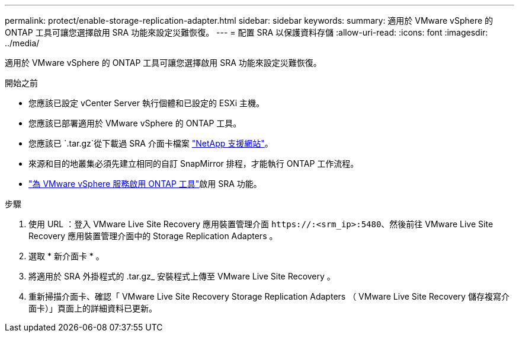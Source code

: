 ---
permalink: protect/enable-storage-replication-adapter.html 
sidebar: sidebar 
keywords:  
summary: 適用於 VMware vSphere 的 ONTAP 工具可讓您選擇啟用 SRA 功能來設定災難恢復。 
---
= 配置 SRA 以保護資料存儲
:allow-uri-read: 
:icons: font
:imagesdir: ../media/


[role="lead"]
適用於 VMware vSphere 的 ONTAP 工具可讓您選擇啟用 SRA 功能來設定災難恢復。

.開始之前
* 您應該已設定 vCenter Server 執行個體和已設定的 ESXi 主機。
* 您應該已部署適用於 VMware vSphere 的 ONTAP 工具。
* 您應該已 `.tar.gz`從下載過 SRA 介面卡檔案 https://mysupport.netapp.com/site/products/all/details/otv10/downloads-tab["NetApp 支援網站"^]。
* 來源和目的地叢集必須先建立相同的自訂 SnapMirror 排程，才能執行 ONTAP 工作流程。
* link:../manage/enable-services.html["為 VMware vSphere 服務啟用 ONTAP 工具"]啟用 SRA 功能。


.步驟
. 使用 URL ：登入 VMware Live Site Recovery 應用裝置管理介面 `\https://:<srm_ip>:5480`、然後前往 VMware Live Site Recovery 應用裝置管理介面中的 Storage Replication Adapters 。
. 選取 * 新介面卡 * 。
. 將適用於 SRA 外掛程式的 .tar.gz_ 安裝程式上傳至 VMware Live Site Recovery 。
. 重新掃描介面卡、確認「 VMware Live Site Recovery Storage Replication Adapters （ VMware Live Site Recovery 儲存複寫介面卡）」頁面上的詳細資料已更新。

